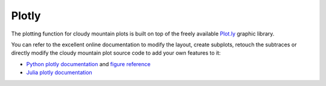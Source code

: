 Plotly
======

The plotting function for cloudy mountain plots is built on top of the freely available `Plot.ly <https://plot.ly/>`_ graphic library.

You can refer to the excellent online documentation to modify the layout, create subplots, retouch the subtraces or directly modify the cloudy mountain plot source code to add your own features to it:

* `Python plotly documentation <https://plot.ly/python/>`_ and `figure reference <https://plot.ly/python/reference/>`_
* `Julia plotly documentation <http://spencerlyon.com/PlotlyJS.jl/>`_
